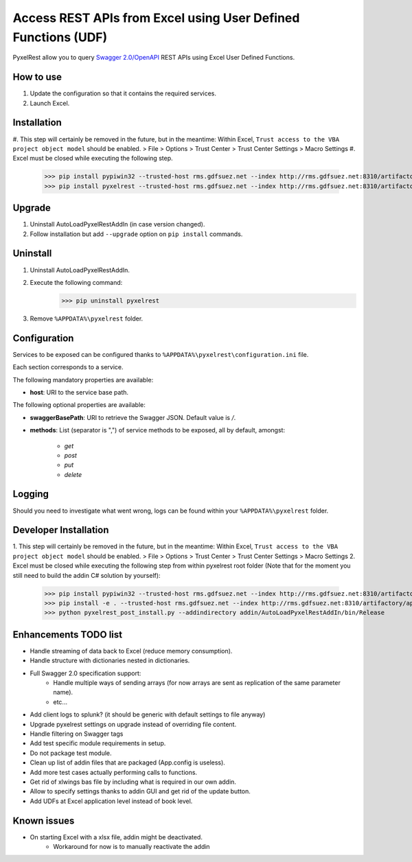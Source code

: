 Access REST APIs from Excel using User Defined Functions (UDF)
==============================================================
PyxelRest allow you to query `Swagger 2.0/OpenAPI <https://www.openapis.org>`_ REST APIs using Excel User Defined Functions.

How to use
----------

#. Update the configuration so that it contains the required services.
#. Launch Excel.

Installation
------------

#. This step will certainly be removed in the future, but in the meantime: Within Excel, ``Trust access to the VBA project object model`` should be enabled.
> File > Options > Trust Center > Trust Center Settings > Macro Settings
#. Excel must be closed while executing the following step.
        >>> pip install pypiwin32 --trusted-host rms.gdfsuez.net --index http://rms.gdfsuez.net:8310/artifactory/api/pypi/python/simple
        >>> pip install pyxelrest --trusted-host rms.gdfsuez.net --index http://rms.gdfsuez.net:8310/artifactory/api/pypi/python/simple

Upgrade
-------

1. Uninstall AutoLoadPyxelRestAddIn (in case version changed).
2. Follow installation but add ``--upgrade`` option on ``pip install`` commands.

Uninstall
---------

1. Uninstall AutoLoadPyxelRestAddIn.
2. Execute the following command:
        >>> pip uninstall pyxelrest
3. Remove ``%APPDATA%\pyxelrest`` folder.

Configuration
-------------
Services to be exposed can be configured thanks to ``%APPDATA%\pyxelrest\configuration.ini`` file.

Each section corresponds to a service.

The following mandatory properties are available:

- **host**: URI to the service base path.

The following optional properties are available:

- **swaggerBasePath**: URI to retrieve the Swagger JSON. Default value is */*.
- **methods**: List (separator is ",") of service methods to be exposed, all by default, amongst:

    - *get*
    - *post*
    - *put*
    - *delete*


Logging
-------
Should you need to investigate what went wrong, logs can be found within your ``%APPDATA%\pyxelrest`` folder.

Developer Installation
----------------------

1. This step will certainly be removed in the future, but in the meantime: Within Excel, ``Trust access to the VBA project object model`` should be enabled.
> File > Options > Trust Center > Trust Center Settings > Macro Settings
2. Excel must be closed while executing the following step from within pyxelrest root folder (Note that for the moment you still need to build the addin C# solution by yourself):
        >>> pip install pypiwin32 --trusted-host rms.gdfsuez.net --index http://rms.gdfsuez.net:8310/artifactory/api/pypi/python/simple
        >>> pip install -e . --trusted-host rms.gdfsuez.net --index http://rms.gdfsuez.net:8310/artifactory/api/pypi/python/simple
        >>> python pyxelrest_post_install.py --addindirectory addin/AutoLoadPyxelRestAddIn/bin/Release

Enhancements TODO list
----------------------

- Handle streaming of data back to Excel (reduce memory consumption).
- Handle structure with dictionaries nested in dictionaries.
- Full Swagger 2.0 specification support:
    - Handle multiple ways of sending arrays (for now arrays are sent as replication of the same parameter name).
    - etc...
- Add client logs to splunk? (it should be generic with default settings to file anyway)
- Upgrade pyxelrest settings on upgrade instead of overriding file content.
- Handle filtering on Swagger tags
- Add test specific module requirements in setup.
- Do not package test module.
- Clean up list of addin files that are packaged (App.config is useless).
- Add more test cases actually performing calls to functions.
- Get rid of xlwings bas file by including what is required in our own addin.
- Allow to specify settings thanks to addin GUI and get rid of the update button.
- Add UDFs at Excel application level instead of book level.

Known issues
------------

- On starting Excel with a xlsx file, addin might be deactivated.
    - Workaround for now is to manually reactivate the addin
